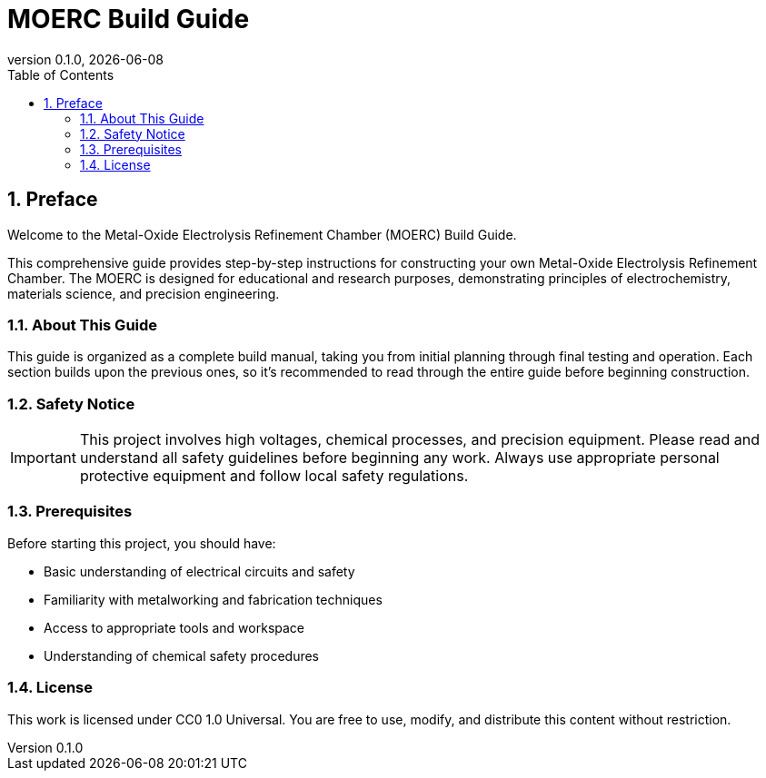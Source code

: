 = MOERC Build Guide
:doctype: book
:revnumber: 0.1.0
:revdate: {docdate}
:sectnums:
:toc: left

== Preface

Welcome to the Metal-Oxide Electrolysis Refinement Chamber (MOERC) Build Guide.

This comprehensive guide provides step-by-step instructions for constructing your own Metal-Oxide Electrolysis Refinement Chamber. The MOERC is designed for educational and research purposes, demonstrating principles of electrochemistry, materials science, and precision engineering.

=== About This Guide

This guide is organized as a complete build manual, taking you from initial planning through final testing and operation. Each section builds upon the previous ones, so it's recommended to read through the entire guide before beginning construction.

=== Safety Notice

IMPORTANT: This project involves high voltages, chemical processes, and precision equipment. Please read and understand all safety guidelines before beginning any work. Always use appropriate personal protective equipment and follow local safety regulations.

=== Prerequisites

Before starting this project, you should have:

* Basic understanding of electrical circuits and safety
* Familiarity with metalworking and fabrication techniques
* Access to appropriate tools and workspace
* Understanding of chemical safety procedures

=== License

This work is licensed under CC0 1.0 Universal. You are free to use, modify, and distribute this content without restriction.